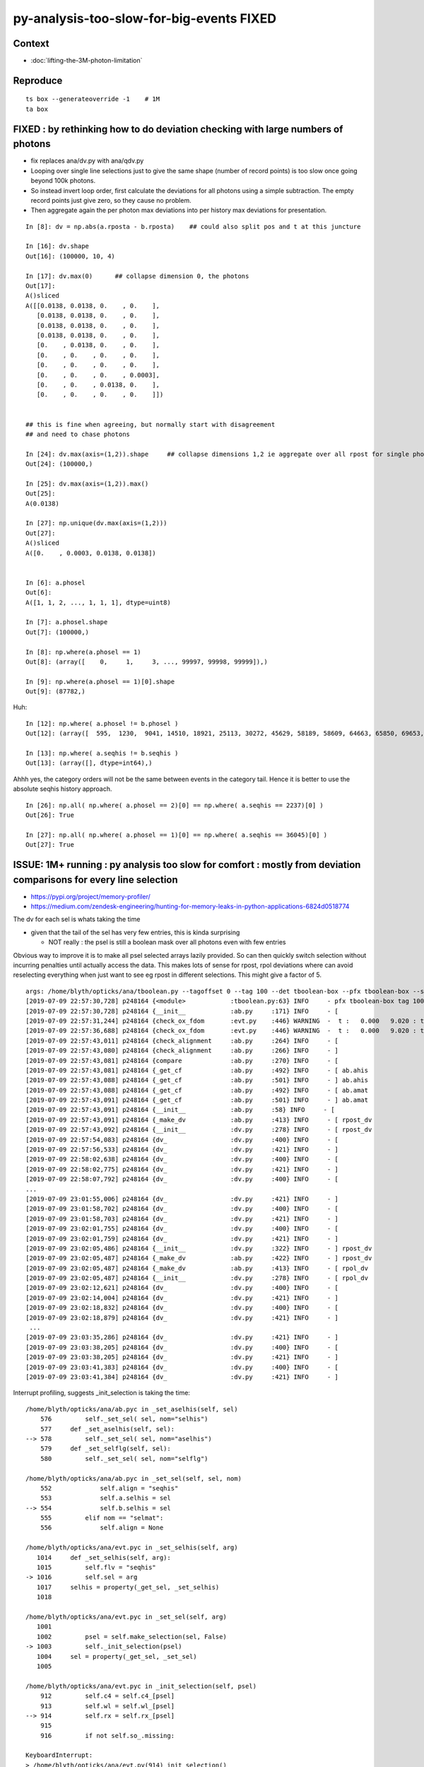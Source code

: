 py-analysis-too-slow-for-big-events  FIXED 
==================================================

Context
----------

* :doc:`lifting-the-3M-photon-limitation`


Reproduce
-----------

::


    ts box --generateoverride -1    # 1M
    ta box



FIXED : by rethinking how to do deviation checking with large numbers of photons
-------------------------------------------------------------------------------------

* fix replaces ana/dv.py with ana/qdv.py 

* Looping over single line selections just to give the same shape (number
  of record points) is too slow once going beyond 100k photons. 

* So instead invert loop order, first calculate the deviations for 
  all photons using a simple subtraction.  
  The empty record points just give zero, so they cause no problem.

* Then aggregate again the per photon max deviations into per history max deviations
  for presentation.    


::

    In [8]: dv = np.abs(a.rposta - b.rposta)    ## could also split pos and t at this juncture

    In [16]: dv.shape
    Out[16]: (100000, 10, 4)

    In [17]: dv.max(0)      ## collapse dimension 0, the photons    
    Out[17]: 
    A()sliced
    A([[0.0138, 0.0138, 0.    , 0.    ],
       [0.0138, 0.0138, 0.    , 0.    ],
       [0.0138, 0.0138, 0.    , 0.    ],
       [0.0138, 0.0138, 0.    , 0.    ],
       [0.    , 0.0138, 0.    , 0.    ],
       [0.    , 0.    , 0.    , 0.    ],
       [0.    , 0.    , 0.    , 0.    ],
       [0.    , 0.    , 0.    , 0.0003],
       [0.    , 0.    , 0.0138, 0.    ],
       [0.    , 0.    , 0.    , 0.    ]])


    ## this is fine when agreeing, but normally start with disagreement
    ## and need to chase photons

    In [24]: dv.max(axis=(1,2)).shape     ## collapse dimensions 1,2 ie aggregate over all rpost for single photons
    Out[24]: (100000,)

    In [25]: dv.max(axis=(1,2)).max()
    Out[25]: 
    A(0.0138)

    In [27]: np.unique(dv.max(axis=(1,2)))
    Out[27]: 
    A()sliced
    A([0.    , 0.0003, 0.0138, 0.0138])


    In [6]: a.phosel
    Out[6]: 
    A([1, 1, 2, ..., 1, 1, 1], dtype=uint8)

    In [7]: a.phosel.shape
    Out[7]: (100000,)

    In [8]: np.where(a.phosel == 1)
    Out[8]: (array([    0,     1,     3, ..., 99997, 99998, 99999]),)

    In [9]: np.where(a.phosel == 1)[0].shape
    Out[9]: (87782,)




Huh::

    In [12]: np.where( a.phosel != b.phosel )
    Out[12]: (array([  595,  1230,  9041, 14510, 18921, 25113, 30272, 45629, 58189, 58609, 64663, 65850, 69653, 76467, 77962, 90322, 92353, 97887]),)

    In [13]: np.where( a.seqhis != b.seqhis )
    Out[13]: (array([], dtype=int64),)

Ahhh yes, the category orders will not be the same between events in the category tail.  Hence it
is better to use the absolute seqhis history approach.


::

    In [26]: np.all( np.where( a.phosel == 2)[0] == np.where( a.seqhis == 2237)[0] )
    Out[26]: True

    In [27]: np.all( np.where( a.phosel == 1)[0] == np.where( a.seqhis == 36045)[0] )
    Out[27]: True




ISSUE: 1M+ running : py analysis too slow for comfort : mostly from deviation comparisons for every line selection 
-------------------------------------------------------------------------------------------------------------------

* https://pypi.org/project/memory-profiler/
* https://medium.com/zendesk-engineering/hunting-for-memory-leaks-in-python-applications-6824d0518774


The dv for each sel is whats taking the time

* given that the tail of the sel has very few entries, this is kinda surprising

  * NOT really : the psel is still a boolean mask over all photons even with few entries


Obvious way to improve it is to make all psel selected arrays lazily 
provided. So can then quickly switch selection without incurring penalties
until actually access the data.   This makes lots of sense for rpost, rpol deviations
where can avoid reselecting everything when just want to see eg rpost in 
different selections.  This might give a factor of 5.


::

    args: /home/blyth/opticks/ana/tboolean.py --tagoffset 0 --tag 100 --det tboolean-box --pfx tboolean-box --src torch
    [2019-07-09 22:57:30,728] p248164 {<module>            :tboolean.py:63} INFO     - pfx tboolean-box tag 100 src torch det tboolean-box c2max [1.5, 2.0, 2.5] ipython False 
    [2019-07-09 22:57:30,728] p248164 {__init__            :ab.py     :171} INFO     - [
    [2019-07-09 22:57:31,244] p248164 {check_ox_fdom       :evt.py    :446} WARNING  -  t :   0.000   9.020 : tot 4000000 over 42 0.000  under 0 0.000 : mi      0.021 mx     11.205  
    [2019-07-09 22:57:36,688] p248164 {check_ox_fdom       :evt.py    :446} WARNING  -  t :   0.000   9.020 : tot 4000000 over 41 0.000  under 0 0.000 : mi      0.021 mx     11.205  
    [2019-07-09 22:57:43,011] p248164 {check_alignment     :ab.py     :264} INFO     - [
    [2019-07-09 22:57:43,080] p248164 {check_alignment     :ab.py     :266} INFO     - ]
    [2019-07-09 22:57:43,081] p248164 {compare             :ab.py     :270} INFO     - [
    [2019-07-09 22:57:43,081] p248164 {_get_cf             :ab.py     :492} INFO     - [ ab.ahis 
    [2019-07-09 22:57:43,088] p248164 {_get_cf             :ab.py     :501} INFO     - ] ab.ahis 
    [2019-07-09 22:57:43,088] p248164 {_get_cf             :ab.py     :492} INFO     - [ ab.amat 
    [2019-07-09 22:57:43,091] p248164 {_get_cf             :ab.py     :501} INFO     - ] ab.amat 
    [2019-07-09 22:57:43,091] p248164 {__init__            :ab.py     :58} INFO     - [
    [2019-07-09 22:57:43,091] p248164 {_make_dv            :ab.py     :413} INFO     - [ rpost_dv 
    [2019-07-09 22:57:43,092] p248164 {__init__            :dv.py     :278} INFO     - [ rpost_dv 
    [2019-07-09 22:57:54,083] p248164 {dv_                 :dv.py     :400} INFO     - [
    [2019-07-09 22:57:56,533] p248164 {dv_                 :dv.py     :421} INFO     - ]
    [2019-07-09 22:58:02,638] p248164 {dv_                 :dv.py     :400} INFO     - [
    [2019-07-09 22:58:02,775] p248164 {dv_                 :dv.py     :421} INFO     - ]
    [2019-07-09 22:58:07,792] p248164 {dv_                 :dv.py     :400} INFO     - [
    ...
    [2019-07-09 23:01:55,006] p248164 {dv_                 :dv.py     :421} INFO     - ]
    [2019-07-09 23:01:58,702] p248164 {dv_                 :dv.py     :400} INFO     - [
    [2019-07-09 23:01:58,703] p248164 {dv_                 :dv.py     :421} INFO     - ]
    [2019-07-09 23:02:01,755] p248164 {dv_                 :dv.py     :400} INFO     - [
    [2019-07-09 23:02:01,759] p248164 {dv_                 :dv.py     :421} INFO     - ]
    [2019-07-09 23:02:05,486] p248164 {__init__            :dv.py     :322} INFO     - ] rpost_dv 
    [2019-07-09 23:02:05,487] p248164 {_make_dv            :ab.py     :422} INFO     - ] rpost_dv 
    [2019-07-09 23:02:05,487] p248164 {_make_dv            :ab.py     :413} INFO     - [ rpol_dv 
    [2019-07-09 23:02:05,487] p248164 {__init__            :dv.py     :278} INFO     - [ rpol_dv 
    [2019-07-09 23:02:12,621] p248164 {dv_                 :dv.py     :400} INFO     - [
    [2019-07-09 23:02:14,004] p248164 {dv_                 :dv.py     :421} INFO     - ]
    [2019-07-09 23:02:18,832] p248164 {dv_                 :dv.py     :400} INFO     - [
    [2019-07-09 23:02:18,879] p248164 {dv_                 :dv.py     :421} INFO     - ]
     ...
    [2019-07-09 23:03:35,286] p248164 {dv_                 :dv.py     :421} INFO     - ]
    [2019-07-09 23:03:38,205] p248164 {dv_                 :dv.py     :400} INFO     - [
    [2019-07-09 23:03:38,205] p248164 {dv_                 :dv.py     :421} INFO     - ]
    [2019-07-09 23:03:41,383] p248164 {dv_                 :dv.py     :400} INFO     - [
    [2019-07-09 23:03:41,384] p248164 {dv_                 :dv.py     :421} INFO     - ]



Interrupt profiling, suggests _init_selection is taking the time::


    /home/blyth/opticks/ana/ab.pyc in _set_aselhis(self, sel)
        576         self._set_sel( sel, nom="selhis")
        577     def _set_aselhis(self, sel):
    --> 578         self._set_sel( sel, nom="aselhis")
        579     def _set_selflg(self, sel):
        580         self._set_sel( sel, nom="selflg")

    /home/blyth/opticks/ana/ab.pyc in _set_sel(self, sel, nom)
        552             self.align = "seqhis"
        553             self.a.selhis = sel
    --> 554             self.b.selhis = sel
        555         elif nom == "selmat":
        556             self.align = None

    /home/blyth/opticks/ana/evt.pyc in _set_selhis(self, arg)
       1014     def _set_selhis(self, arg):
       1015         self.flv = "seqhis"
    -> 1016         self.sel = arg
       1017     selhis = property(_get_sel, _set_selhis)
       1018 

    /home/blyth/opticks/ana/evt.pyc in _set_sel(self, arg)
       1001 
       1002         psel = self.make_selection(sel, False)
    -> 1003         self._init_selection(psel)
       1004     sel = property(_get_sel, _set_sel)
       1005 

    /home/blyth/opticks/ana/evt.pyc in _init_selection(self, psel)
        912         self.c4 = self.c4_[psel]
        913         self.wl = self.wl_[psel]
    --> 914         self.rx = self.rx_[psel]
        915 
        916         if not self.so_.missing:

    KeyboardInterrupt: 
    > /home/blyth/opticks/ana/evt.py(914)_init_selection()
        912         self.c4 = self.c4_[psel]
        913         self.wl = self.wl_[psel]
    --> 914         self.rx = self.rx_[psel]
        915 
        916         if not self.so_.missing:

    ipdb> p psel
    A()sliced
    A([ True,  True,  True, ...,  True,  True,  True])
    ipdb> p psel.shape
    (1000000,)
    ipdb> 


::

   LV=box python -m cProfile -o tboolean.cProfile tboolean.py 
   # huh file contains gibberish 


* https://docs.python.org/2/library/profile.html

ncalls
    for the number of calls,
tottime
    for the total time spent in the given function (and excluding time made in calls to sub-functions)
percall
    is the quotient of tottime divided by ncalls
cumtime
    is the cumulative time spent in this and all subfunctions (from invocation till exit). This figure is accurate even for recursive functions.
percall
    is the quotient of cumtime divided by primitive calls
filename:lineno(function)
    provides the respective data of each function


::

    [blyth@localhost ana]$ LV=box python -m cProfile -s time tboolean.py
    ...
    2019-07-11 21:21:32,372] p232641 {<module>            :tboolean.py:75} INFO     - early exit as non-interactive
             1275267 function calls (1234686 primitive calls) in 22.170 seconds

       Ordered by: internal time

       ncalls  tottime  percall  cumtime  percall filename:lineno(function)
          130   13.797    0.106   18.254    0.140 evt.py:878(_init_selection)
          407    3.387    0.008    3.387    0.008 {method 'sort' of 'numpy.ndarray' objects}
          126    0.440    0.003    0.448    0.004 records.py:504(__getitem__)
          411    0.386    0.001    0.395    0.001 seq.py:70(seq2msk)
           20    0.367    0.018    0.446    0.022 evt.py:1573(rpost_)
         1585    0.359    0.000    0.359    0.000 {method 'astype' of 'numpy.ndarray' objects}
          408    0.273    0.001    0.273    0.001 {method 'flatten' of 'numpy.ndarray' objects}
            2    0.253    0.126    0.289    0.145 evt.py:614(init_npoint)
           20    0.245    0.012    0.245    0.012 {numpy.core.multiarray.fromfile}
           30    0.216    0.007    0.282    0.009 dv.py:141(__init__)
          408    0.180    0.000    3.977    0.010 arraysetops.py:256(_unique1d)
           65    0.166    0.003    0.166    0.003 ab.py:592(_set_align)
          651    0.159    0.000    0.159    0.000 {method 'reduce' of 'numpy.ufunc' objects}
           64    0.089    0.001    0.089    0.001 {method 'copy' of 'numpy.ndarray' objects}
           60    0.087    0.001    0.089    0.001 seq.py:579(<lambda>)
            2    0.078    0.039    0.937    0.468 evt.py:537(init_sequence)
            2    0.072    0.036    0.138    0.069 evt.py:413(check_ox_fdom)
          403    0.064    0.000    0.064    0.000 {method 'nonzero' of 'numpy.ndarray' objects}
         1340    0.063    0.000    0.063    0.000 {numpy.core.multiarray.concatenate}
         6194    0.057    0.000    0.099    0.000 seq.py:373(line)
           20    0.051    0.003    0.164    0.008 evt.py:1403(rpolw_)
    20680/2153    0.048    0.000    0.342    0.000 {map}
            1    0.042    0.042    0.042    0.042 qt_compat.py:2(<module>)
           73    0.036    0.000    0.036    0.000 {numpy.core.multiarray.where}
     2871/646    0.030    0.000    0.083    0.000 sre_parse.py:414(_parse)
          404    0.028    0.000    4.530    0.011 seq.py:530(__init__)
            1    0.026    0.026    0.070    0.070 backend_qt5.py:1(<module>)
           82    0.022    0.000    0.027    0.000 collections.py:305(namedtuple)
            2    0.021    0.011    0.033    0.016 __init__.py:27(<module>)
          409    0.021    0.000    0.323    0.001 seq.py:251(__init__)
     4449/599    0.019    0.000    0.048    0.000 sre_compile.py:64(_compile)
          297    0.019    0.000    0.051    0.000 doccer.py:12(docformat)
        28339    0.018    0.000    0.021    0.000 sre_parse.py:194(__next)
         8369    0.017    0.000    0.030    0.000 {filter}
          284    0.015    0.000    0.015    0.000 {method 'read' of 'file' objects}
        34828    0.014    0.000    0.017    0.000 seq.py:226(<lambda>)
         5568    0.013    0.000    0.068    0.000 seq.py:178(label)
       146848    0.013    0.000    0.013    0.000 {method 'append' of 'list' objects}
    58021/57454    0.013    0.000    0.021    0.000 {isinstance}
           37    0.012    0.000    0.169    0.005 __init__.py:1(<module>)
          126    0.012    0.000    0.129    0.001 evt.py:707(make_selection_)
    157128/155373    0.012    0.000    0.012    0.000 {len}
            1    0.012    0.012    0.012    0.012 extensions.py:25(ExtensionManager)
            1    0.011    0.011    0.011    0.011 {posix.read}
         1181    0.011    0.000    0.016    0.000 sre_compile.py:256(_optimize_charset)
        34828    0.010    0.000    0.010    0.000 seq.py:223(<lambda>)
    5519/1752    0.009    0.000    0.011    0.000 sre_parse.py:152(getwidth)
         7642    0.009    0.000    0.009    0.000 {method 'expandtabs' of 'str' objects}
         1273    0.008    0.000    0.009    0.000 {method 'sub' of '_sre.SRE_Pattern' objects}
    24816/22726    0.008    0.000    0.023    0.000 {method 'join' of 'str' objects}
          574    0.008    0.000    0.008    0.000 {method 'search' of '_sre.SRE_Pattern' objects}
        19445    0.008    0.000    0.008    0.000 {method 'split' of 'str' objects}
          403    0.008    0.000    0.009    0.000 function_base.py:1851(diff)
          404    0.008    0.000    4.186    0.010 nbase.py:97(count_unique_sorted)
          262    0.007    0.000    0.007    0.000 {method 'split' of '_sre.SRE_Pattern' objects}
          293    0.007    0.000    0.011    0.000 doccer.py:172(indentcount_lines)

